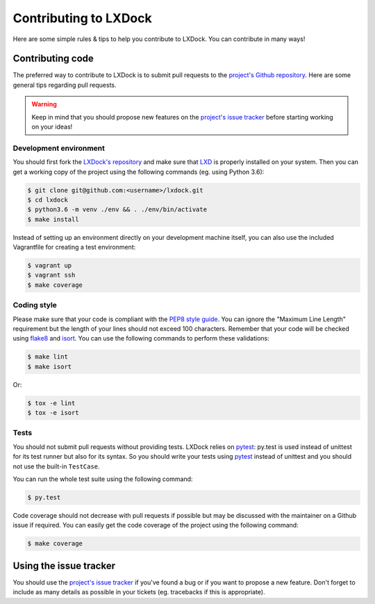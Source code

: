 Contributing to LXDock
======================

Here are some simple rules & tips to help you contribute to LXDock. You can contribute in many ways!

Contributing code
-----------------

The preferred way to contribute to LXDock is to submit pull requests to the `project's Github
repository <https://github.com/lxdock/lxdock>`_. Here are some general tips regarding pull requests.

.. warning::

  Keep in mind that you should propose new features on the `project's issue tracker
  <https://github.com/lxdock/lxdock/issues>`_ before starting working on your ideas!

Development environment
#######################

You should first fork the `LXDock's repository <https://github.com/lxdock/lxdock>`_ and make sure
that `LXD <https://www.ubuntu.com/cloud/lxd>`_ is properly installed on your system. Then you can
get a working copy of the project using the following commands (eg. using Python 3.6):

.. code-block:: bash

  $ git clone git@github.com:<username>/lxdock.git
  $ cd lxdock
  $ python3.6 -m venv ./env && . ./env/bin/activate
  $ make install

Instead of setting up an environment directly on your development machine itself,
you can also use the included Vagrantfile for creating a test environment:

.. code-block:: bash

  $ vagrant up
  $ vagrant ssh
  $ make coverage

Coding style
############

Please make sure that your code is compliant with the
`PEP8 style guide <https://www.python.org/dev/peps/pep-0008/>`_. You can ignore the "Maximum Line
Length" requirement but the length of your lines should not exceed 100 characters. Remember that
your code will be checked using `flake8 <https://pypi.python.org/pypi/flake8>`_ and
`isort <https://pypi.python.org/pypi/isort/4.2.5>`_. You can use the following commands to perform
these validations:

.. code-block:: bash

  $ make lint
  $ make isort

Or:

.. code-block:: bash

  $ tox -e lint
  $ tox -e isort

Tests
#####

You should not submit pull requests without providing tests. LXDock relies on
`pytest <http://pytest.org/latest/>`_: py.test is used instead of unittest for its test runner but
also for its syntax. So you should write your tests using `pytest <http://pytest.org/latest/>`_
instead of unittest and you should not use the built-in ``TestCase``.

You can run the whole test suite using the following command:

.. code-block:: bash

  $ py.test

Code coverage should not decrease with pull requests if possible but may be
discussed with the maintainer on a Github issue if required. You can easily get
the code coverage of the project using the following command:

.. code-block:: bash

  $ make coverage

Using the issue tracker
-----------------------

You should use the `project's issue tracker <https://github.com/lxdock/lxdock/issues>`_ if you've
found a bug or if you want to propose a new feature. Don't forget to include as many details as
possible in your tickets (eg. tracebacks if this is appropriate).
